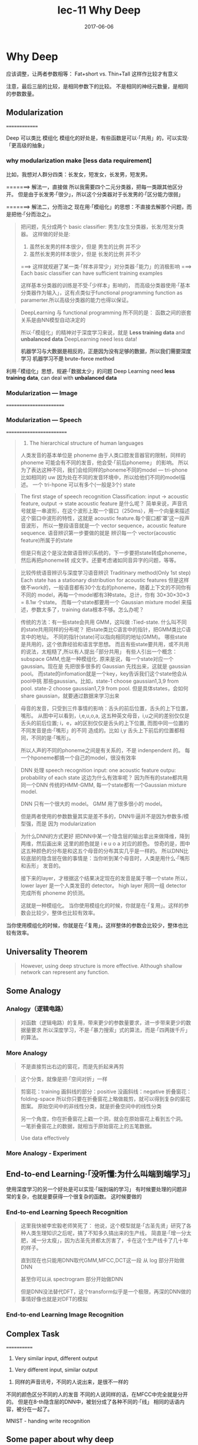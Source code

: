 #+TITLE: lec-11 Why Deep
#+TAGS: ML, DL, 李宏毅
#+DATE:        2017-06-06
* Why Deep
#+DOWNLOADED: /tmp/screenshot.png @ 2017-06-10 20:23:56
[[file:Why Deep/screenshot_2017-06-10_20-23-56.png]]

应该调整，让两者参数相等： Fat+short vs. Thin+Tall
这样作比较才有意义
#+DOWNLOADED: /tmp/screenshot.png @ 2017-06-10 20:25:38
[[file:Why Deep/screenshot_2017-06-10_20-25-38.png]]


#+DOWNLOADED: /tmp/screenshot.png @ 2017-06-10 20:26:42
[[file:Why Deep/screenshot_2017-06-10_20-26-42.png]]

注意，最后三层的比较，是相同参数下的比较。
不是相同的神经元数量，是相同的参数数量。
** Modularization
 ==============
 #+DOWNLOADED: /tmp/screenshot.png @ 2017-06-10 20:28:38
 [[file:Why Deep/screenshot_2017-06-10_20-28-38.png]]
 Deep 可以类比 模组化
 模组化的好处是，有些函数是可以·「共用」的，可以实现·「更高级的抽象」

*** why modularization make [less data requirement]
 比如，我想对人群分四类：长发女，短发女，长发男，短发男。

 =======> 解法一，直接做
 所以我需要四个二元分类器，把每一类跟其他区分开。
 但是由于长发男·「很少」，所以这个分类器对于长发男的·「区分能力很弱」
 #+DOWNLOADED: /tmp/screenshot.png @ 2017-06-10 20:35:42
 [[file:Why Deep/screenshot_2017-06-10_20-35-42.png]]

 =======> 解法二，分而治之
 现在用·「模组化」的思想：不直接去解那个问题，而是把他·「分而治之」。

 #+DOWNLOADED: /tmp/screenshot.png @ 2017-06-10 20:40:26
 [[file:Why Deep/screenshot_2017-06-10_20-40-26.png]]
 #+BEGIN_QUOTE
 把问题，先分成两个 basic classifier: 男生/女生分类器，长发/短发分类器。
 这样做的好处是:
 1. 虽然长发男的样本很少，但是 男生的比例 并不少
 2. 虽然长发男的样本很少，但是 长发的比例 并不少
 ===> 这样就规避了某一类·「样本非常少」对分类器·「能力」的消极影响
 ===> Each basic classifier can have sufficient training examples

 这样基本分类器的训练是不受·「少样本」影响的，
 而高级分类器使用·「基本分类器作为输入」，这有点类似于functional programming
 function as paramerter.所以高级分类器的能力也得以保证。

 #+END_QUOTE

 #+DOWNLOADED: /tmp/screenshot.png @ 2017-06-10 20:48:38
 [[file:Why Deep/screenshot_2017-06-10_20-48-38.png]]

 #+DOWNLOADED: /tmp/screenshot.png @ 2017-06-10 20:49:15
 [[file:Why Deep/screenshot_2017-06-10_20-49-15.png]]
 #+BEGIN_QUOTE
 DeepLearning 与 functional programming 所不同的是：
 函数之间的嵌套关系是由NN模型自动决定的

 所以·「模组化」的精神对于深度学习来说，就是 *Less training data* and *unbalanced data*
 DeepLearning need less data!

 *机器学习与大数据是相反的，正是因为没有足够的数据，所以我们需要深度学习*
 *机器学习不是 brute-force method*
 #+END_QUOTE


 :Summarize:
 利用·「模组化」思想，规避·「数据太少」的问题
 Deep Learning need *less training data*, can deal with *unbalanced data*
 :END:

*** Modularization --- Image
  ========================

  #+DOWNLOADED: /tmp/screenshot.png @ 2017-06-10 20:57:57
  [[file:Why Deep/screenshot_2017-06-10_20-57-57.png]]

*** Modularization --- Speech
  =========================
  #+DOWNLOADED: /tmp/screenshot.png @ 2017-06-10 21:03:41
  [[file:Why Deep/screenshot_2017-06-10_21-03-41.png]]
  #+BEGIN_QUOTE
  1. The hierarchical structure of human languages
  人类发音的基本单位是 phoneme
  由于人类口腔发音器官的限制，同样的 phoneme 可能会有不同的发音，他会受·「前后phoneme」
  的影响。
  所以为了表达这种不同，我们会给同样的phoneme不同的model --- tri-phone
  比如相同的 uw 因为处在不同的发音环境中，所以给他们不同的model描述。
  一个 tri-hpone 可以有多个(一般是3个) state
  #+END_QUOTE


  #+DOWNLOADED: /tmp/screenshot.png @ 2017-06-10 21:10:10
  [[file:Why Deep/screenshot_2017-06-10_21-10-10.png]]
  #+BEGIN_QUOTE
  The first stage of speech recognition
  Classification: input -> acoustic feature, output -> state
  acoustic feature 是什么呢？
  简单来说，声音讯号就是一串波形，在这个波形上取一个窗口（250ms），用一个向量来描述
  这个窗口中波形的特性，这就是 acoustic feature.每个窗口都‘罩’这一段声音波形，
  所以一整段语音就是一个 vector sequence，acoustic feature sequence.
  语音辨识第一步要做的就是 辨识每一个 vector(acoustic feature)所属于的state

  但是只有这个是没法做语音辨识系统的，下一步要把state转成phoneme，然后再把phoneme转
  成文字。还要考虑诸如同音异字的问题，等等。
  #+END_QUOTE

  #+DOWNLOADED: /tmp/screenshot.png @ 2017-06-10 21:14:20
  [[file:Why Deep/screenshot_2017-06-10_21-14-20.png]]
  #+BEGIN_QUOTE
  比较传统语音辨识与深度学习语音辨识
  Traditinary method(Only 1st step)
  Each state has a stationary distribution for acoustic features
  但是这样做不work的，一般语音都有30个左右的phoneme，随着上下文的不同你有不同的
  model，再每一个model都有3种state。总计，你有 30×30×30×3 = 8.1w 个state。
  而每一个state都要用一个 Gaussian mixture model 来描述，参数太多了，training
  data根本不够。怎么办呢？
  #+END_QUOTE



  #+DOWNLOADED: /tmp/screenshot.png @ 2017-06-10 21:24:37
  [[file:Why Deep/screenshot_2017-06-10_21-24-37.png]]
  #+BEGIN_QUOTE
  传统的方法：有一些state会共用 GMM，这叫做 :Tied-state.
  什么叫不同的state共用同样的分布呢？
  把state类比C语言中的指针，把GMM类比C语言中的地址。
  不同的指针(state)可以指向相同的地址(GMM)。
  哪些state是共用的，这个依靠经验和语言学思想。
  而且有些state要共用，或不共用的说法，太粗糙了,所以有人提出·「部分共用」
  有些人引出一个概念：subspace GMM,也是一种模组化.
  原来是说，每一个state对应一个gaussian。现在是
  先把很多很多的 Gaussian 先找出来，这就是 gaussian pool。
  而state的infomation就是一个key，key告诉我们这个state他会从pool中挑
  那些gaussian。比如，state-1 choose gaussian1,3,9 from pool.
  state-2 choose gaussian1,7,9 from pool.
  但是具体states，会如何share gaussian，就要通过数据来学习出来
  #+END_QUOTE


  #+DOWNLOADED: /tmp/screenshot.png @ 2017-06-10 21:27:31
  [[file:Why Deep/screenshot_2017-06-10_21-27-31.png]]
  #+BEGIN_QUOTE
  母音的发音，只受到三件事情的影响：舌头的前后位置，舌头的上下位置，嘴形。
  从图中可以看到，i,e,u,o,a, 这五种英文母音，i,u之间的差别仅仅是舌头的前后位置;
  i，e，a的区别仅仅是舌头的上下位置, 而图中同一位置的不同发音是由·「嘴形」的不同
  造成的。比如 i,y 舌头上下前后的位置都相同，不同的是·「嘴形」。

  所以人声的不同的phoneme之间是有关系的，不是 indenpendent 的。
  每一个hponeme都搞一个自己的model，很没有效率
  #+END_QUOTE



  #+DOWNLOADED: /tmp/screenshot.png @ 2017-06-10 21:35:00
  [[file:Why Deep/screenshot_2017-06-10_21-35-00.png]]
  #+BEGIN_QUOTE
  DNN 处理 speech recognition
  input: one acoustic feature
  outpu: probability of each state
  这边为什么有效率呢？ 因为所有的state都共用同一个DNN
  传统的HMM-GMM, 每一个state都有一个Gaussian mixture model.

  DNN 只有一个很大的 model。
  GMM 用了很多很小的 model。

  但是两者使用的参数数量其实是差不多的，DNN牛逼并不是因为参数多/模型强，而是
  因为 modularization
  #+END_QUOTE

  #+DOWNLOADED: /tmp/screenshot.png @ 2017-06-10 21:44:50
  [[file:Why Deep/screenshot_2017-06-10_21-44-50.png]]
  #+BEGIN_QUOTE
  为什么DNN的方式更好
  把DNN中某一个隐含层的输出拿出来做降维，降到两维，然后画出来
  这里的颜色就是 i e u o a 对应的颜色。
  惊奇的是，图中这五种颜色的分布是和这五个母音的分布其实几乎是一样的。
  所以DNN比较底层的隐含层在做的事情是：当你听到某个母音时，人类是用什么·「嘴形和舌形」
  发音的。

  接下来的layer，才根据这个结果决定现在的发音是属于哪一个state 所以，
  lower layer 是一个人类发音的 detector。
  high layer 用同一组 detector 完成所有 phoneme 的侦测。

  这就是一种模组化。
  当你使用模组化的时候，你就是在·「复用」。这样的参数会比较少，整体也比较有效率。
  #+END_QUOTE

  :Summarize:
  当你使用模组化的时候，你就是在·「复用」。这样整体的参数会比较少，整体也比较有效率。
  :END:

** Universality Theorem
 #+DOWNLOADED: /tmp/screenshot.png @ 2017-06-10 21:47:21
 [[file:Why Deep/screenshot_2017-06-10_21-47-21.png]]
 #+BEGIN_QUOTE
 However, using deep structure is more effective.
 Although shallow network can represent any function.
 #+END_QUOTE

** Some Analogy
*** Analogy（逻辑电路）

  #+DOWNLOADED: /tmp/screenshot.png @ 2017-06-10 21:50:11
  [[file:Why Deep/screenshot_2017-06-10_21-50-11.png]]
  #+BEGIN_QUOTE
  对函数（逻辑电路）的复用，带来更少的参数量要求，进一步带来更少的数据量要求
  所以深度学习，不是·「暴力搜索」式的算法，而是·「四两拨千斤」的算法。
  #+END_QUOTE

*** More Analogy

  #+DOWNLOADED: /tmp/screenshot.png @ 2017-06-10 21:57:27
  [[file:Why Deep/screenshot_2017-06-10_21-57-27.png]]
  #+BEGIN_QUOTE
  不是直接剪出右边的窗花，而是先折起来再剪
  #+END_QUOTE

  #+DOWNLOADED: /tmp/screenshot.png @ 2017-06-10 21:58:50
  [[file:Why Deep/screenshot_2017-06-10_21-58-50.png]]
  #+BEGIN_QUOTE
  这个分类，就像是把·「空间对折」一样
  #+END_QUOTE



  #+DOWNLOADED: /tmp/screenshot.png @ 2017-06-10 22:06:10
  [[file:Why Deep/screenshot_2017-06-10_22-06-10.png]]
  #+BEGIN_QUOTE
  剪窗花：training
  画斜线的部分：positive
  没画斜线：negative
  折叠窗花：folding-space
  所以你只要在折叠窗花上略做裁剪，就可以得到复杂的窗花图案。
  原始空间中的非线性分类，就是折叠空间中的线性分类

  另一个角度，你在折叠窗花上戳一个洞，就会在原始窗花上看到五个洞。
  一笔折叠窗花上的数据，就相当于原始窗花上的五笔数据。

  Use data effectively
  #+END_QUOTE


*** More Analogy - Experiment
  #+DOWNLOADED: /tmp/screenshot.png @ 2017-06-10 22:08:36
  [[file:Why Deep/screenshot_2017-06-10_22-08-36.png]]

** End-to-end Learning·「没听懂:为什么叫端到端学习」
 使用深度学习的另一个好处是可以实现·「端到端的学习」
 有时候要处理的问题非常的复杂，也就是要获得一个很复杂的函数。
 这时候要做的

*** End-to-end Learning Speech Recognition
  #+DOWNLOADED: /tmp/screenshot.png @ 2017-06-10 22:12:35
  [[file:Why Deep/screenshot_2017-06-10_22-12-35.png]]
  #+BEGIN_QUOTE
  这里我快被李宏毅老师笑死了：
  他说，这个模型就是·「古圣先贤」研究了各种人类生理知识之后呢，搞了不知多久搞出来的生产线，
  简直是·「增一分太肥，减一分太瘦」，因为古圣先贤都太厉害了，卡在这个生产线卡了几十年的样子。

  直到现在也只能用DNN取代GMM,MFCC,DCT这一段
  从 log 部分开始做DNN

  甚至你可以从 spectrogram 部分开始做DNN

  但是DNN没法替代DFT，这个transform似乎是一个极限，再深的DNN做的事情好像也就是对DFT的模拟
  #+END_QUOTE



*** End-to-end Learning Image Recognition


** Complex Task
 ============
 1. Very similar input, different output
 #+DOWNLOADED: /tmp/screenshot.png @ 2017-06-11 09:36:04
 [[file:Why Deep/screenshot_2017-06-11_09-36-04.png]]

 1. Very different input, similar output
 #+DOWNLOADED: /tmp/screenshot.png @ 2017-06-11 09:36:13
 [[file:Why Deep/screenshot_2017-06-11_09-36-13.png]]

 1. 同样的声音讯号，不同的人说出来，是很不一样的

 #+DOWNLOADED: /tmp/screenshot.png @ 2017-06-11 09:39:44
 [[file:Why Deep/screenshot_2017-06-11_09-39-44.png]]
 #+DOWNLOADED: /tmp/screenshot.png @ 2017-06-11 09:37:59
 [[file:Why Deep/screenshot_2017-06-11_09-37-59.png]]
 不同的颜色区分不同的人的发音
 不同的人说同样的话，在MFCC中完全就是分开的。
 但是在8-th隐含层的DNN中，被划分成了各种不同的·「线」
 相同的话语内容，被分在一起了。

 MNIST - handing write recognition
 #+DOWNLOADED: /tmp/screenshot.png @ 2017-06-11 09:42:06
 [[file:Why Deep/screenshot_2017-06-11_09-42-06.png]]

** Some paper about why deep
 • Deep Learning: Theoretical Motivations (Yoshua Bengio)
 • http://videolectures.net/deeplearning2015_bengio_theoretical_motivations/
 • Connections between physics and deep learning
 • https://www.youtube.com/watch?v=5MdSE-N0bxs
